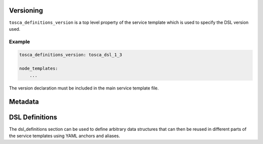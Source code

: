 Versioning
==========

``tosca_definitions_version`` is a top level property of the service template which is used to specify the DSL version used. 

Example
+++++++

.. code:: yaml

 tosca_definitions_version: tosca_dsl_1_3

 node_templates:
     ...

The version declaration must be included in the main service template file.


Metadata
========

DSL Definitions
===============

The dsl_definitions section can be used to define arbitrary data structures that can then be reused in different parts of the service templates using YAML anchors and aliases. 

.. seealso:: For more information, refer to :tosca_spec2:`TOSCA DSL Definitions Section <_Toc50125482>`